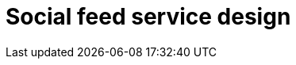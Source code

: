 = Social feed service design

// TODO

////

== Functional requirements

== Non-functional requirements

////

